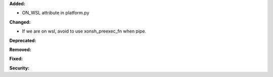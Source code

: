 **Added:**

* ON_WSL attribute in platform.py

**Changed:**

* If we are on wsl, avoid to use xonsh_preexec_fn when pipe.

**Deprecated:**


**Removed:**


**Fixed:**


**Security:**

